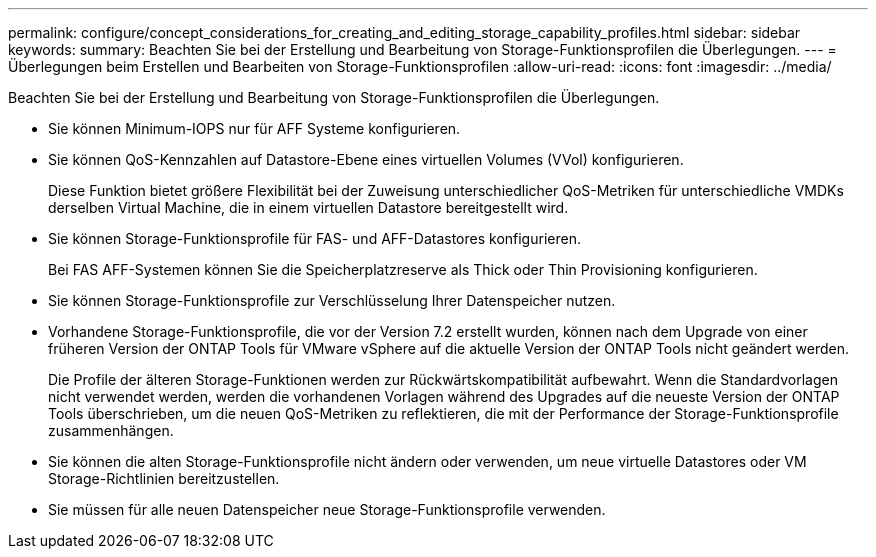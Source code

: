 ---
permalink: configure/concept_considerations_for_creating_and_editing_storage_capability_profiles.html 
sidebar: sidebar 
keywords:  
summary: Beachten Sie bei der Erstellung und Bearbeitung von Storage-Funktionsprofilen die Überlegungen. 
---
= Überlegungen beim Erstellen und Bearbeiten von Storage-Funktionsprofilen
:allow-uri-read: 
:icons: font
:imagesdir: ../media/


[role="lead"]
Beachten Sie bei der Erstellung und Bearbeitung von Storage-Funktionsprofilen die Überlegungen.

* Sie können Minimum-IOPS nur für AFF Systeme konfigurieren.
* Sie können QoS-Kennzahlen auf Datastore-Ebene eines virtuellen Volumes (VVol) konfigurieren.
+
Diese Funktion bietet größere Flexibilität bei der Zuweisung unterschiedlicher QoS-Metriken für unterschiedliche VMDKs derselben Virtual Machine, die in einem virtuellen Datastore bereitgestellt wird.

* Sie können Storage-Funktionsprofile für FAS- und AFF-Datastores konfigurieren.
+
Bei FAS AFF-Systemen können Sie die Speicherplatzreserve als Thick oder Thin Provisioning konfigurieren.

* Sie können Storage-Funktionsprofile zur Verschlüsselung Ihrer Datenspeicher nutzen.
* Vorhandene Storage-Funktionsprofile, die vor der Version 7.2 erstellt wurden, können nach dem Upgrade von einer früheren Version der ONTAP Tools für VMware vSphere auf die aktuelle Version der ONTAP Tools nicht geändert werden.
+
Die Profile der älteren Storage-Funktionen werden zur Rückwärtskompatibilität aufbewahrt. Wenn die Standardvorlagen nicht verwendet werden, werden die vorhandenen Vorlagen während des Upgrades auf die neueste Version der ONTAP Tools überschrieben, um die neuen QoS-Metriken zu reflektieren, die mit der Performance der Storage-Funktionsprofile zusammenhängen.

* Sie können die alten Storage-Funktionsprofile nicht ändern oder verwenden, um neue virtuelle Datastores oder VM Storage-Richtlinien bereitzustellen.
* Sie müssen für alle neuen Datenspeicher neue Storage-Funktionsprofile verwenden.

